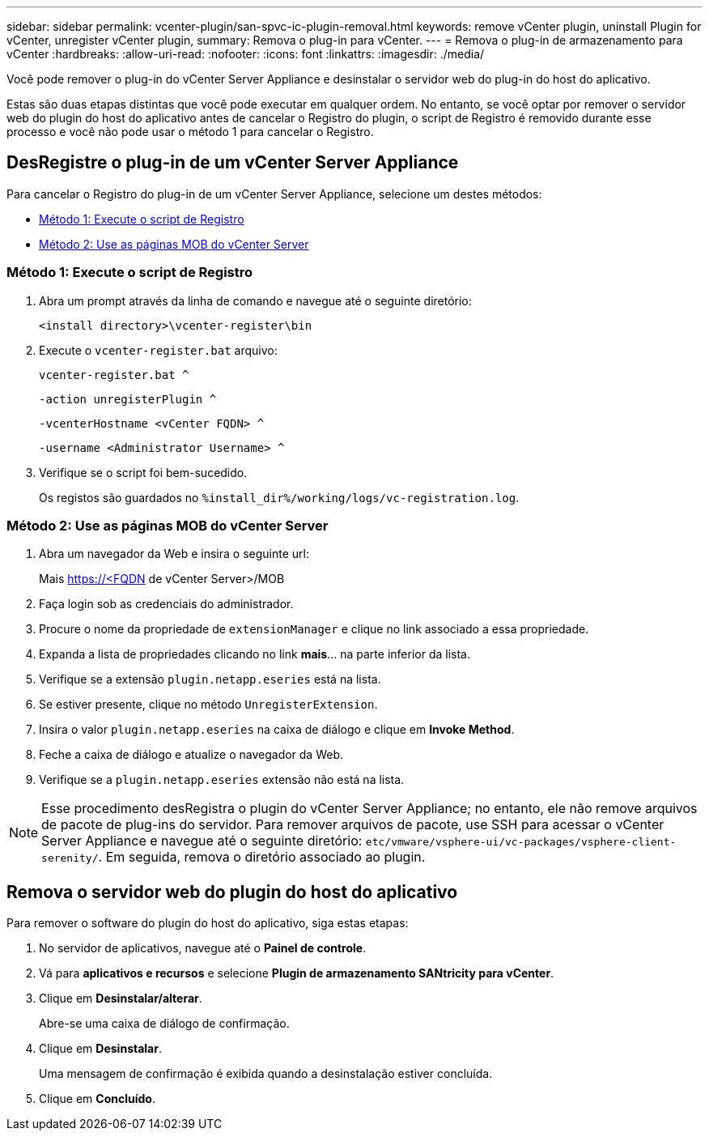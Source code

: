 ---
sidebar: sidebar 
permalink: vcenter-plugin/san-spvc-ic-plugin-removal.html 
keywords: remove vCenter plugin, uninstall Plugin for vCenter, unregister vCenter plugin, 
summary: Remova o plug-in para vCenter. 
---
= Remova o plug-in de armazenamento para vCenter
:hardbreaks:
:allow-uri-read: 
:nofooter: 
:icons: font
:linkattrs: 
:imagesdir: ./media/


[role="lead"]
Você pode remover o plug-in do vCenter Server Appliance e desinstalar o servidor web do plug-in do host do aplicativo.

Estas são duas etapas distintas que você pode executar em qualquer ordem. No entanto, se você optar por remover o servidor web do plugin do host do aplicativo antes de cancelar o Registro do plugin, o script de Registro é removido durante esse processo e você não pode usar o método 1 para cancelar o Registro.



== DesRegistre o plug-in de um vCenter Server Appliance

Para cancelar o Registro do plug-in de um vCenter Server Appliance, selecione um destes métodos:

* <<Método 1: Execute o script de Registro>>
* <<Método 2: Use as páginas MOB do vCenter Server>>




=== Método 1: Execute o script de Registro

. Abra um prompt através da linha de comando e navegue até o seguinte diretório:
+
`<install directory>\vcenter-register\bin`

. Execute o `vcenter-register.bat` arquivo:
+
`vcenter-register.bat ^`

+
`-action unregisterPlugin ^`

+
`-vcenterHostname <vCenter FQDN> ^`

+
`-username <Administrator Username> ^`

. Verifique se o script foi bem-sucedido.
+
Os registos são guardados no `%install_dir%/working/logs/vc-registration.log`.





=== Método 2: Use as páginas MOB do vCenter Server

. Abra um navegador da Web e insira o seguinte url:
+
Mais https://<FQDN[] de vCenter Server>/MOB

. Faça login sob as credenciais do administrador.
. Procure o nome da propriedade de `extensionManager` e clique no link associado a essa propriedade.
. Expanda a lista de propriedades clicando no link *mais*... na parte inferior da lista.
. Verifique se a extensão `plugin.netapp.eseries` está na lista.
. Se estiver presente, clique no método `UnregisterExtension`.
. Insira o valor `plugin.netapp.eseries` na caixa de diálogo e clique em *Invoke Method*.
. Feche a caixa de diálogo e atualize o navegador da Web.
. Verifique se a `plugin.netapp.eseries` extensão não está na lista.



NOTE: Esse procedimento desRegistra o plugin do vCenter Server Appliance; no entanto, ele não remove arquivos de pacote de plug-ins do servidor. Para remover arquivos de pacote, use SSH para acessar o vCenter Server Appliance e navegue até o seguinte diretório: `etc/vmware/vsphere-ui/vc-packages/vsphere-client-serenity/`. Em seguida, remova o diretório associado ao plugin.



== Remova o servidor web do plugin do host do aplicativo

Para remover o software do plugin do host do aplicativo, siga estas etapas:

. No servidor de aplicativos, navegue até o *Painel de controle*.
. Vá para *aplicativos e recursos* e selecione *Plugin de armazenamento SANtricity para vCenter*.
. Clique em *Desinstalar/alterar*.
+
Abre-se uma caixa de diálogo de confirmação.

. Clique em *Desinstalar*.
+
Uma mensagem de confirmação é exibida quando a desinstalação estiver concluída.

. Clique em *Concluído*.

